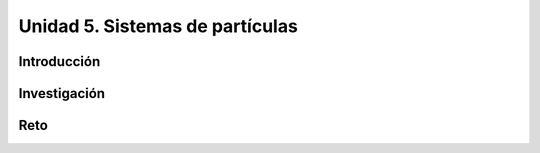 Unidad 5. Sistemas de partículas
=======================================

Introducción 
-------------

Investigación 
---------------

Reto
------
